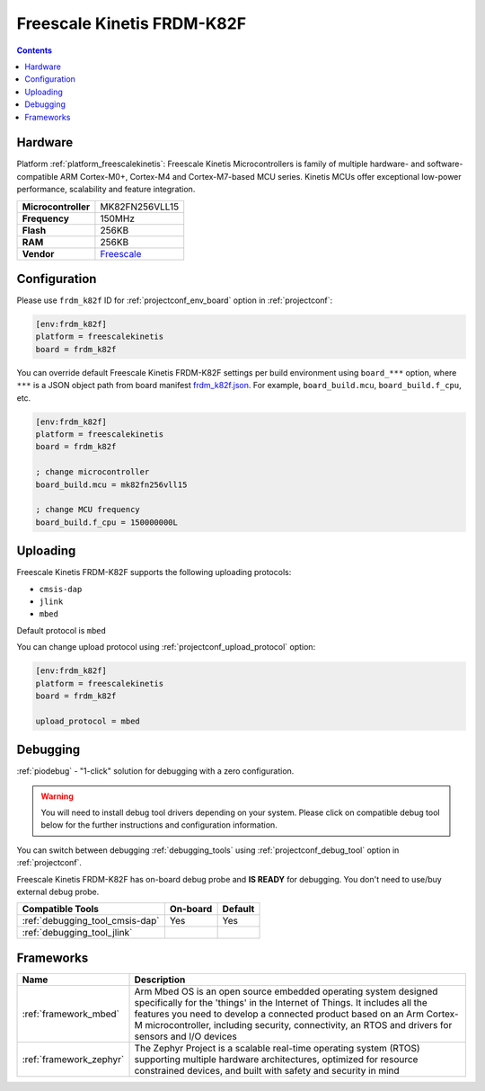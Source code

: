  
.. _board_freescalekinetis_frdm_k82f:

Freescale Kinetis FRDM-K82F
===========================

.. contents::

Hardware
--------

Platform :ref:`platform_freescalekinetis`: Freescale Kinetis Microcontrollers is family of multiple hardware- and software-compatible ARM Cortex-M0+, Cortex-M4 and Cortex-M7-based MCU series. Kinetis MCUs offer exceptional low-power performance, scalability and feature integration.

.. list-table::

  * - **Microcontroller**
    - MK82FN256VLL15
  * - **Frequency**
    - 150MHz
  * - **Flash**
    - 256KB
  * - **RAM**
    - 256KB
  * - **Vendor**
    - `Freescale <https://www.nxp.com/products/processors-and-microcontrollers/arm-based-processors-and-mcus/kinetis-cortex-m-mcus/k-seriesperformancem4/k8x-secure/freedom-development-platform-for-kinetis-k82-k81-and-k80-mcus:FRDM-K82F?utm_source=platformio.org&utm_medium=docs>`__


Configuration
-------------

Please use ``frdm_k82f`` ID for :ref:`projectconf_env_board` option in :ref:`projectconf`:

.. code-block:: ini

  [env:frdm_k82f]
  platform = freescalekinetis
  board = frdm_k82f

You can override default Freescale Kinetis FRDM-K82F settings per build environment using
``board_***`` option, where ``***`` is a JSON object path from
board manifest `frdm_k82f.json <https://github.com/platformio/platform-freescalekinetis/blob/master/boards/frdm_k82f.json>`_. For example,
``board_build.mcu``, ``board_build.f_cpu``, etc.

.. code-block:: ini

  [env:frdm_k82f]
  platform = freescalekinetis
  board = frdm_k82f

  ; change microcontroller
  board_build.mcu = mk82fn256vll15

  ; change MCU frequency
  board_build.f_cpu = 150000000L


Uploading
---------
Freescale Kinetis FRDM-K82F supports the following uploading protocols:

* ``cmsis-dap``
* ``jlink``
* ``mbed``

Default protocol is ``mbed``

You can change upload protocol using :ref:`projectconf_upload_protocol` option:

.. code-block:: ini

  [env:frdm_k82f]
  platform = freescalekinetis
  board = frdm_k82f

  upload_protocol = mbed

Debugging
---------

:ref:`piodebug` - "1-click" solution for debugging with a zero configuration.

.. warning::
    You will need to install debug tool drivers depending on your system.
    Please click on compatible debug tool below for the further
    instructions and configuration information.

You can switch between debugging :ref:`debugging_tools` using
:ref:`projectconf_debug_tool` option in :ref:`projectconf`.

Freescale Kinetis FRDM-K82F has on-board debug probe and **IS READY** for debugging. You don't need to use/buy external debug probe.

.. list-table::
  :header-rows:  1

  * - Compatible Tools
    - On-board
    - Default
  * - :ref:`debugging_tool_cmsis-dap`
    - Yes
    - Yes
  * - :ref:`debugging_tool_jlink`
    - 
    - 

Frameworks
----------
.. list-table::
    :header-rows:  1

    * - Name
      - Description

    * - :ref:`framework_mbed`
      - Arm Mbed OS is an open source embedded operating system designed specifically for the 'things' in the Internet of Things. It includes all the features you need to develop a connected product based on an Arm Cortex-M microcontroller, including security, connectivity, an RTOS and drivers for sensors and I/O devices

    * - :ref:`framework_zephyr`
      - The Zephyr Project is a scalable real-time operating system (RTOS) supporting multiple hardware architectures, optimized for resource constrained devices, and built with safety and security in mind